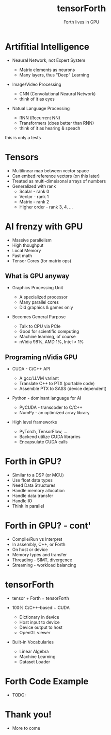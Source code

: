 #+title: tensorForth
#+subtitle: Forth lives in GPU
#+OPTIONS: toc:nil num:nil html-postamble:nil ^:{} reveal_title_slide:nil
#+REVEAL_ROOT: https://cdn.jsdelivr.net/npm/reveal.js
#+REVEAL_THEME: night
#+REVEAL_HLEVEL: 2
#+REVEAL_EXTRA_CSS: ./org-example.css
#+REVEAL_INIT_OPTIONS: slideNumber:"c/t", transition:"none", transitionSpeed:"fast", controlsTutorial:false, minScale:1.0, maxScale:1.5
#+REVEAL_EXTRA_SCRIPT: for(let e of document.getElementsByClassName("figure-number")){e.parentElement.classList.add("fig-caption");}
#+REVEAL_TITLE_SLIDE: <h2 class="title">%t</h2><em>%s</em><br><br>%a<br>%d<br>
#+REVEAL_PLUGINS: highlight notes

* Artifitial Intelligence
+ Neaural Network, not Expert System
  #+ATTR_REVEAL: :frag roll-in
  - Matrix elements as neurons
  - Many layers, thus "Deep" Learning
+ Image/Video Processing
  #+ATTR_REVEAL: :frag roll-in
  - CNN (Convolutional Neaural Network)
  - think of it as eyes
+ Natual Language Processing
  #+ATTR_REVEAL: :frag roll-in
  - RNN (Recurrent NN)
  - Transformers (does better than RNN)
  - think of it as hearing & speach
#+BEGIN_NOTES
this is only a tests
#+END_NOTES
* Tensors
#+ATTR_REVEAL: :frag roll-in
+ Multilinear map between vector space
+ Can embed reference vectors (on this later)
+ Treated as multi-dimeisonal arrays of numbers
+ Generalized with rank
  - Scalar - rank 0
  - Vector - rank 1
  - Matrix - rank 2
  - Higher order - rank 3, 4, ...
* AI frenzy with GPU
#+ATTR_REVEAL: :frag grow
+ Massive parallelism
+ High thoughput
+ Local Memory
+ Fast math
+ Tensor Cores (for matrix ops)
** What is GPU anyway
+ Graphics Processing Unit
  #+ATTR_REVEAL: :frag roll-in
  - A specialized processor
  - Many parallel cores
  - Did graphics & games only
+ Becomes General Purpose
  #+ATTR_REVEAL: :frag roll-in
  - Talk to CPU via PCIe
  - Good for scientific computing
  - Machine learning, of course
  - nVidia 98%, AMD 1%, Intel < 1%
** Programing nVidia GPU
+ CUDA - C/C++ API
  #+ATTR_REVEAL: :frag roll-in
  - A gcc/LLVM variant
  - Translate C++ to PTX (portable code)
  - Assemble PTX to SASS (device dependent)
+ Python - dominant language for AI
  #+ATTR_REVEAL: :frag roll-in
  - PyCUDA - transcoder to C/C++
  - NumPy - an optimized array library
+ High level frameworks
  #+ATTR_REVEAL: :frag roll-in
  - PyTorch, TensorFlow, ...
  - Backend utilize CUDA libraries
  - Encapsulate CUDA calls
* Forth in GPU?
#+ATTR_REVEAL: :frag roll-in
+ Similar to a DSP (or MCU)
+ Use float data types
+ Need Data Structures
+ Handle memory allocation
+ Handle data transfer
+ Handle IO
+ Think in parallel
* Forth in GPU? - cont'
#+ATTR_REVEAL: :frag roll-in
+ Compile/Run vs Interpret
+ In assembly, C++, or Forth
+ On host or device
+ Memory types and transfer
+ Threading - SIMT, divergence
+ Streaming - workload balancing
* tensorForth
+ tensor + Forth = tensorForth
+ 100% C/C++-based + CUDA
  #+ATTR_REVEAL: :frag roll-in
  - Dictionary in device
  - Host input to device
  - Device output to host
  - OpenGL viewer
+ Built-in Vocabularies
  #+ATTR_REVEAL: :frag roll-in
  - Linear Algebra
  - Machine Learning
  - Dataset Loader
* Forth Code Example
  - TODO:
* Thank you!
#+ATTR_REVEAL: :frag grow
+ More to come
[[https://raw.githubusercontent.com/chochain/tensorForth/master/docs/img/ten4_l7_loss.png]]


